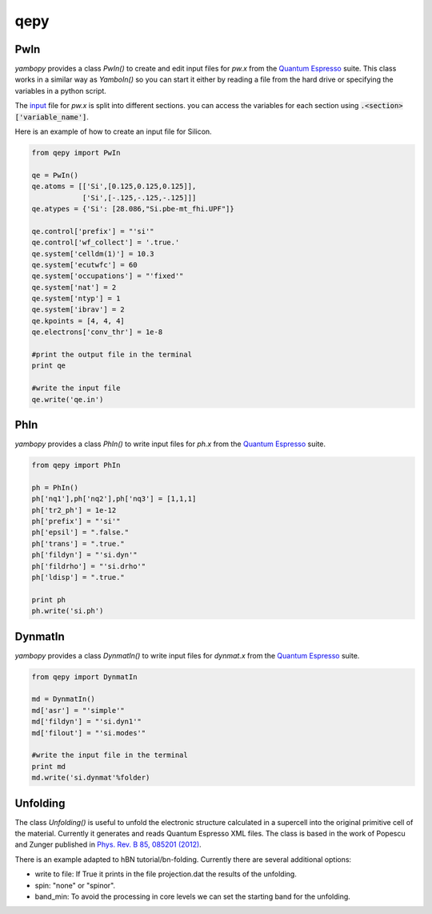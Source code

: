 qepy
==========

PwIn
~~~~~~~~~~~~~~~~~~

`yambopy` provides a class `PwIn()` to create and edit input files for `pw.x`
from the `Quantum Espresso <http://www.quantum-espresso.org/>`_ suite.
This class works in a similar way as `YamboIn()` so you can start it either by
reading a file from the hard drive
or specifying the variables in a python script.

The `input <http://www.quantum-espresso.org/wp-content/uploads/Doc/INPUT_PW.html>`_
file for `pw.x` is split into different sections.
you can access the variables for each section using :code:`.<section>['variable_name']`.

Here is an example of how to create an input file for Silicon.

.. code-block:: python

    from qepy import PwIn

    qe = PwIn()
    qe.atoms = [['Si',[0.125,0.125,0.125]],
                ['Si',[-.125,-.125,-.125]]]
    qe.atypes = {'Si': [28.086,"Si.pbe-mt_fhi.UPF"]}

    qe.control['prefix'] = "'si'"
    qe.control['wf_collect'] = '.true.'
    qe.system['celldm(1)'] = 10.3
    qe.system['ecutwfc'] = 60
    qe.system['occupations'] = "'fixed'"
    qe.system['nat'] = 2
    qe.system['ntyp'] = 1
    qe.system['ibrav'] = 2
    qe.kpoints = [4, 4, 4]
    qe.electrons['conv_thr'] = 1e-8

    #print the output file in the terminal
    print qe

    #write the input file
    qe.write('qe.in')


PhIn
~~~~~~~~~

`yambopy` provides a class `PhIn()` to write input files for `ph.x` from the
`Quantum Espresso <http://www.quantum-espresso.org/>`_ suite.

.. code-block:: python

    from qepy import PhIn

    ph = PhIn()
    ph['nq1'],ph['nq2'],ph['nq3'] = [1,1,1]
    ph['tr2_ph'] = 1e-12
    ph['prefix'] = "'si'"
    ph['epsil'] = ".false."
    ph['trans'] = ".true."
    ph['fildyn'] = "'si.dyn'"
    ph['fildrho'] = "'si.drho'"
    ph['ldisp'] = ".true."

    print ph
    ph.write('si.ph')

DynmatIn
~~~~~~~~~~~~~

`yambopy` provides a class `DynmatIn()` to write input files for `dynmat.x`
from the  `Quantum Espresso <http://www.quantum-espresso.org/>`_ suite.

.. code-block:: python

    from qepy import DynmatIn

    md = DynmatIn()
    md['asr'] = "'simple'"
    md['fildyn'] = "'si.dyn1'"
    md['filout'] = "'si.modes'"

    #write the input file in the terminal
    print md
    md.write('si.dynmat'%folder)

Unfolding
~~~~~~~~~~~~~
The class `Unfolding()` is useful to unfold the electronic structure calculated in a supercell into the original primitive cell of
the material. Currently it generates and reads Quantum Espresso XML files. The class is based in the work of Popescu and Zunger published in `Phys. Rev. B 85, 085201 (2012) <https://journals.aps.org/prb/abstract/10.1103/PhysRevB.85.085201>`_.

There is an example adapted to hBN tutorial/bn-folding. Currently there are several additional options:

- write to file: If True it prints in the file projection.dat the results of the unfolding.
- spin: "none" or "spinor".
- band_min: To avoid the processing in core levels we can set the starting band for the unfolding.




